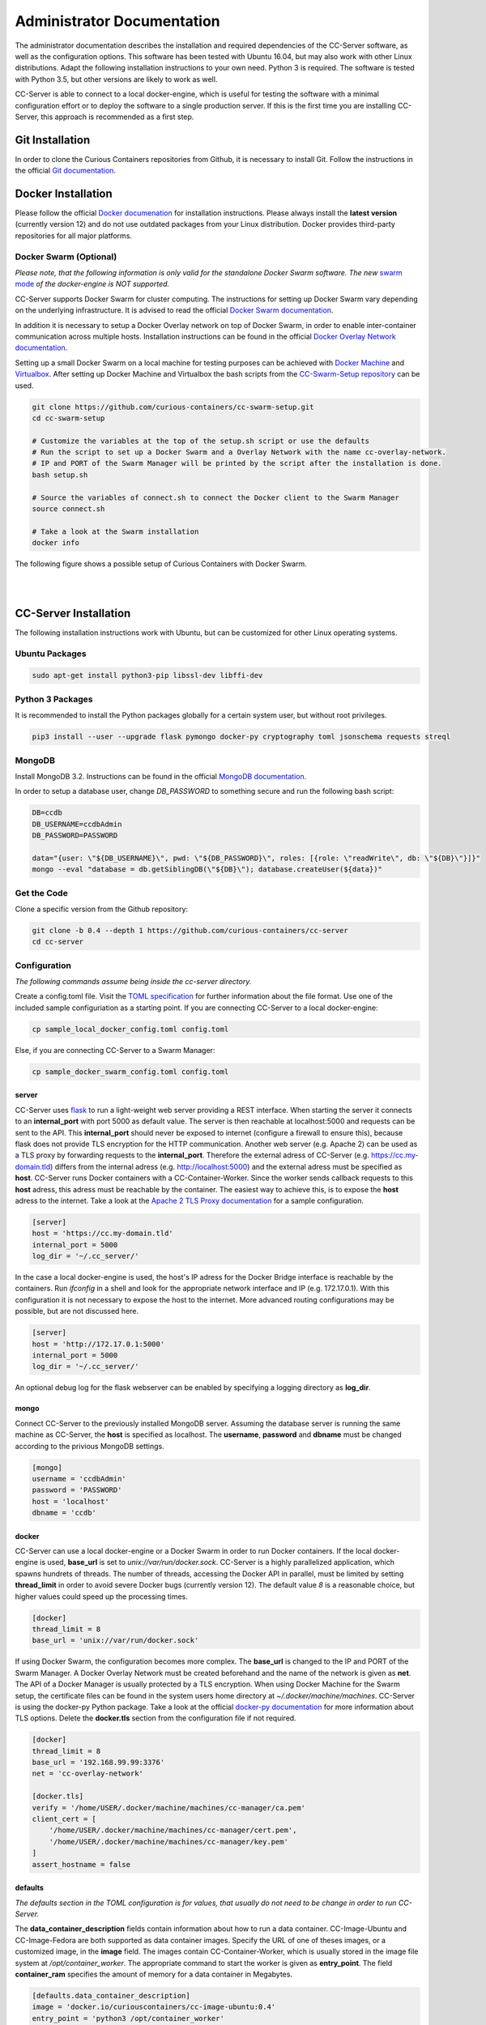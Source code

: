 Administrator Documentation
===========================

The administrator documentation describes the installation and required dependencies of the CC-Server software, as well
as the configuration options. This software has been tested with Ubuntu 16.04, but may also work with other
Linux distributions. Adapt the following installation instructions to your own need. Python 3 is required. The software
is tested with Python 3.5, but other versions are likely to work as well.

CC-Server is able to connect to a local docker-engine, which is useful for testing the software with a minimal
configuration effort or to deploy the software to a single production server. If this is the first time you are
installing CC-Server, this approach is recommended as a first step.

Git Installation
----------------

In order to clone the Curious Containers repositories from Github, it is necessary to install Git. Follow the
instructions in the official `Git documentation <https://git-scm.com/book/en/v2/Getting-Started-Installing-Git>`__.

Docker Installation
-------------------

Please follow the official `Docker documenation <https://docs.docker.com/engine/installation/linux/ubuntulinux/>`__ for
installation instructions. Please always install the **latest version** (currently version 12) and do not use
outdated packages from your Linux distribution. Docker provides third-party repositories for all major platforms.

Docker Swarm (Optional)
^^^^^^^^^^^^^^^^^^^^^^^

*Please note, that the following information is only valid for the standalone Docker Swarm software.
The new* `swarm mode <https://docs.docker.com/engine/swarm/>`__ *of the docker-engine is NOT supported.*

CC-Server supports Docker Swarm for cluster computing. The instructions for setting up Docker Swarm vary depending on 
the underlying infrastructure. It is advised to read the official
`Docker Swarm documentation <https://docs.docker.com/swarm/overview/>`__.

In addition it is necessary to setup a Docker
Overlay network on top of Docker Swarm, in order to enable inter-container communication across multiple hosts. 
Installation instructions can be found in the official
`Docker Overlay Network documentation <https://docs.docker.com/engine/userguide/networking/get-started-overlay/>`__.

Setting up a small Docker Swarm on a local machine for testing purposes can be achieved with
`Docker Machine <https://docs.docker.com/machine/install-machine/>`__ and
`Virtualbox <https://www.virtualbox.org/wiki/Linux_Downloads>`__. After setting up Docker Machine and Virtualbox the bash
scripts from the `CC-Swarm-Setup repository <https://github.com/curious-containers/cc-swarm-setup>`__ can be used.

.. code-block:: bash

   git clone https://github.com/curious-containers/cc-swarm-setup.git
   cd cc-swarm-setup

   # Customize the variables at the top of the setup.sh script or use the defaults
   # Run the script to set up a Docker Swarm and a Overlay Network with the name cc-overlay-network.
   # IP and PORT of the Swarm Manager will be printed by the script after the installation is done.
   bash setup.sh

   # Source the variables of connect.sh to connect the Docker client to the Swarm Manager
   source connect.sh

   # Take a look at the Swarm installation
   docker info


The following figure shows a possible setup of Curious Containers with Docker Swarm.

|

.. image:: _static/images/cluster.*

|

CC-Server Installation
----------------------

The following installation instructions work with Ubuntu, but can be customized for other Linux operating systems.

Ubuntu Packages
^^^^^^^^^^^^^^^

.. code-block:: bash

   sudo apt-get install python3-pip libssl-dev libffi-dev


Python 3 Packages
^^^^^^^^^^^^^^^^^

It is recommended to install the Python packages globally for a certain system user, but without root privileges.

.. code-block:: bash

   pip3 install --user --upgrade flask pymongo docker-py cryptography toml jsonschema requests streql


MongoDB
^^^^^^^

Install MongoDB 3.2. Instructions can be found in the official
`MongoDB documentation <https://docs.mongodb.com/manual/tutorial/install-mongodb-on-ubuntu/>`__.

In order to setup a database user, change *DB_PASSWORD* to something secure and run the following bash script:

.. code-block:: bash

   DB=ccdb
   DB_USERNAME=ccdbAdmin
   DB_PASSWORD=PASSWORD

   data="{user: \"${DB_USERNAME}\", pwd: \"${DB_PASSWORD}\", roles: [{role: \"readWrite\", db: \"${DB}\"}]}"
   mongo --eval "database = db.getSiblingDB(\"${DB}\"); database.createUser(${data})"


Get the Code
^^^^^^^^^^^^

Clone a specific version from the Github repository:

.. code-block:: bash

   git clone -b 0.4 --depth 1 https://github.com/curious-containers/cc-server
   cd cc-server


Configuration
^^^^^^^^^^^^^

*The following commands assume being inside the cc-server directory.*

Create a config.toml file. Visit the `TOML specification <https://github.com/toml-lang/toml>`__ for further information
about the file format. Use one of the included sample configuriation as a starting point. If you are connecting
CC-Server to a local docker-engine:

.. code-block:: bash

   cp sample_local_docker_config.toml config.toml


Else, if you are connecting CC-Server to a Swarm Manager:

.. code-block:: bash

   cp sample_docker_swarm_config.toml config.toml


server
""""""

CC-Server uses `flask <http://flask.pocoo.org/>`__ to run a light-weight web server providing a REST interface.
When starting the server it connects to an **internal_port** with port 5000 as default value. The server is then
reachable at localhost:5000 and requests can be sent to the API. This **internal_port** should never be exposed to
internet (configure a firewall to ensure this), because flask does not provide TLS encryption for the HTTP communication.
Another web server (e.g. Apache 2) can be used as a TLS proxy by forwarding requests to the **internal_port**.
Therefore the external adress of CC-Server (e.g. https://cc.my-domain.tld) differs from the internal adress (e.g. 
http://localhost:5000) and the external adress must be specified as **host**. CC-Server runs Docker containers
with a CC-Container-Worker. Since the worker sends callback requests to this **host** adress, this adress must be
reachable by the container. The easiest way to achieve this, is to expose the **host** adress to the internet. Take a
look at the `Apache 2 TLS Proxy documentation <#apache-2-tls-proxy>`__ for a sample configuration.

.. code-block:: toml

   [server]
   host = 'https://cc.my-domain.tld'
   internal_port = 5000
   log_dir = '~/.cc_server/'


In the case a local docker-engine is used, the host's IP adress for the Docker Bridge interface is reachable by the
containers. Run *ifconfig* in a shell and look for the appropriate network interface and IP (e.g. 172.17.0.1).
With this configuration it is not necessary to expose the host to the internet.
More advanced routing configurations may be possible, but are not discussed here.

.. code-block:: toml

   [server]
   host = 'http://172.17.0.1:5000'
   internal_port = 5000
   log_dir = '~/.cc_server/'


An optional debug log for the flask webserver can be enabled by specifying a logging directory as **log_dir**.

mongo
"""""

Connect CC-Server to the previously installed MongoDB server. Assuming the database server is running the
same machine as CC-Server, the **host** is specified as localhost. The **username**, **password** and **dbname** must be
changed according to the privious MongoDB settings.

.. code-block:: toml

   [mongo]
   username = 'ccdbAdmin'
   password = 'PASSWORD'
   host = 'localhost'
   dbname = 'ccdb'


docker
""""""

CC-Server can use a local docker-engine or a Docker Swarm in order to run Docker containers. If the local
docker-engine is used, **base_url** is set to *unix://var/run/docker.sock*. CC-Server is a highly parallelized
application, which spawns hundrets of threads. The number of threads, accessing the Docker API in parallel, must be
limited by setting **thread_limit** in order to avoid severe Docker bugs (currently version 12). The default value *8*
is a reasonable choice, but higher values could speed up the processing times.

.. code-block:: toml

   [docker]
   thread_limit = 8
   base_url = 'unix://var/run/docker.sock'


If using Docker Swarm, the configuration becomes more complex. The **base_url** is changed to the IP and PORT of the
Swarm Manager. A Docker Overlay Network must be created beforehand and the name of the network is given as **net**.
The API of a Docker Manager is usually protected by a TLS encryption. When using Docker Machine for the Swarm setup, the
certificate files can be found in the system users home directory at *~/.docker/machine/machines*. CC-Server is using
the docker-py Python package. Take a look at the official
`docker-py documentation <http://docker-py.readthedocs.io/en/stable/tls/>`__ for more information about TLS options. Delete
the **docker.tls** section from the configuration file if not required.

.. code-block:: toml

   [docker]
   thread_limit = 8
   base_url = '192.168.99.99:3376'
   net = 'cc-overlay-network'

   [docker.tls]
   verify = '/home/USER/.docker/machine/machines/cc-manager/ca.pem'
   client_cert = [
       '/home/USER/.docker/machine/machines/cc-manager/cert.pem',
       '/home/USER/.docker/machine/machines/cc-manager/key.pem'
   ]
   assert_hostname = false


defaults
""""""""

*The defaults section in the TOML configuration is for values, that usually do not need to be change in order to run
CC-Server.*

The **data_container_description** fields contain information about how to run a data container. CC-Image-Ubuntu and
CC-Image-Fedora are both supported as data container images. Specify the URL of one of theses images, or a customized
image, in the **image** field. The images contain CC-Container-Worker, which is usually stored in the image file system
at */opt/container_worker*. The appropriate command to start the worker is given as **entry_point**. The field
**container_ram** specifies the amount of memory for a data container in Megabytes.

.. code-block:: toml

   [defaults.data_container_description]
   image = 'docker.io/curiouscontainers/cc-image-ubuntu:0.4'
   entry_point = 'python3 /opt/container_worker'
   container_ram = 512


If a custom data container image is specified in **data_container_description** and the access to this image in a Docker
registry is restricted, the appropriate **username** and **password** have to specified in **registry_auth**. The
**registry_auth** subsection should be deleted from the configuration file if not required.

.. code-block:: toml

   [defaults.data_container_description.registry_auth]
   username = 'REGISTRY_USER'
   password = 'PASSWORD'


Changing the scheduling behaviour of CC-Server can be achieved by changing the values the **scheduling_strategies**
subsection. Currently only the **container_allocation** strategy can be changed. The value of **container_allocation** must
be either *spread* or *binpack*. The *spread* strategy allocates a new container on a Swarm Node with the highest amount
of free RAM and *binpack* allocates a new container on a Swarm Node with the lowest amount of free RAM still suitable for
the container.

.. code-block:: toml

   [defaults.scheduling_strategies]
   container_allocation = 'spread'


CC-Server is fault tolerant, in the sense that faulty tasks are automatically restarted. Sometimes a restart will not fix
the problem, because the task configuration is wrong or a resource is not available. In order to avoid infite restart
loops, the number of restarts must be limited by setting the **max_task_trials** value in the **error_handling** subsection.

.. code-block:: toml

   [defaults.error_handling]
   max_task_trials = 3


The authorization module of CC-Server provides mechanism to avoid API exploitation. After a certain number of login attemps
with wrong user credentials, the authorization for this user will be blocked for a certain amount of time. These values
can be set as **number_login_attempts** and **block_for_seconds** in the **authorization** subsection. A user can request
a login token, which can be used instead of the original password for a certain amount of time specified as
**tokens_valid_for_seconds**.

.. code-block:: toml

   [defaults.authorization]
   num_login_attempts = 3
   block_for_seconds = 120
   tokens_valid_for_seconds = 172800


In the **mtu** section the maximum transmission unit for network interfaces of the Docker containers can be set. This is
a possible workaround for problems that arise when setting up Docker Swarm with a Docker Overlay Network (VXLAN) on top
of another VXLAN (e.g. using Docker Swarm in an OpenStack Cloud). Be careful with this option, because CC-Server will
start the containers in *privileged* mode to enable CC-Container-Worker to modify the network interfaces in the running
container. The **mtu** subsection should be deleted from the configuration file if not required.

.. code-block:: toml

   [defaults.mtu]
   eth0 = 1450
   eth1 = 1450


Create User Accounts
^^^^^^^^^^^^^^^^^^^^

Users can be created with an interactive script. Run the *create_user* script and follow the instructions. The script
asks if admin rights should be granted to the user. Admin users can query and cancel tasks of other users via the REST API,
while standard users only get access to their own tasks.

.. code-block:: bash

   python3 scripts/create_user


Run the Code
^^^^^^^^^^^^

*The following commands assume being inside the cc-server directory.*

.. code-block:: bash

   python3 cc_server


CC-Server will try to find the config.toml automatically. It will first look inside the directory from where the server
got launched (*./config.toml*). If the configuriation file is not there, it will first try to find it one directory
above (*../config.toml*) and then in the system users home directory (*~/.config/curious-containers/config.toml*).

If these locations are not suitable for the configuration file, the file path can be defined explicitely as a CLI argument:

.. code-block:: bash

   python3 cc_server /path/to/my_config.toml


If the server is not launched from within the git directory, but from another relative or absolute path, the location of
the curious_containers Python module must be specified in the PYTHONPATH. This can be achieved by specifying the path as
environment variable.

.. code-block:: bash

   export PYTHONPATH=/path/to/cc-server:${PYTHONPATH}
   python3 /path/to/cc-server/cc_server /path/to/cc-server/config.toml


For a permanent change, the path can be added to the *~/.profile* file:

.. code-block:: bash

   echo 'PYTHONPATH=/path/to/cc-server:${PYTHONPATH}' >> ~/.profile


Apache 2 TLS Proxy
^^^^^^^^^^^^^^^^^^

A TLS proxy should always be used to protect the CC-Server API. Make sure that the internal port is protected by a
firewall. The following sample configuration shows how this can be achieved with Apache 2.

**IMPORTANT NOTE:** This is not the most secure configuration possible, but only a simplified example. For more
information take a look at the official `Apache 2 documentation <https://httpd.apache.org/docs/current/ssl/>`__ and the
`Mozilla Wiki <https://wiki.mozilla.org/Security/Server_Side_TLS>`__.

.. code-block:: apache

   Listen 443

   <VirtualHost *:443>
       ProxyRequests Off
       SSLEngine On
       SSLCertificateFile /PATH/TO/cert.pem
       SSLCertificateKeyFile /PATH/TO/key.pem
       SSLCertificateChainFile /PATH/TO/chain.pem

       ServerName my-domain.tld
       ServerAlias my-domain.tld

       ProxyPass /cc/ http://localhost:5000/
       ProxyPassReverse /cc/ http://localhost:5000/
       RedirectMatch ^/cc/(.*)$ https://my-domain.tld/cc/$1
   </VirtualHost>


Docker Registry
---------------

Container images created by users have to be deployed to a Docker registry. The official
`Docker Hub registry <https://hub.docker.com/>`__ with free public repositories or a paid plan for private repositories can
be used. Consider deploying a private Docker repository in order to provide free private repositories to your users.
Instructions can be found in the official `Docker Registry documentation <https://docs.docker.com/registry/deploying/>`__.

